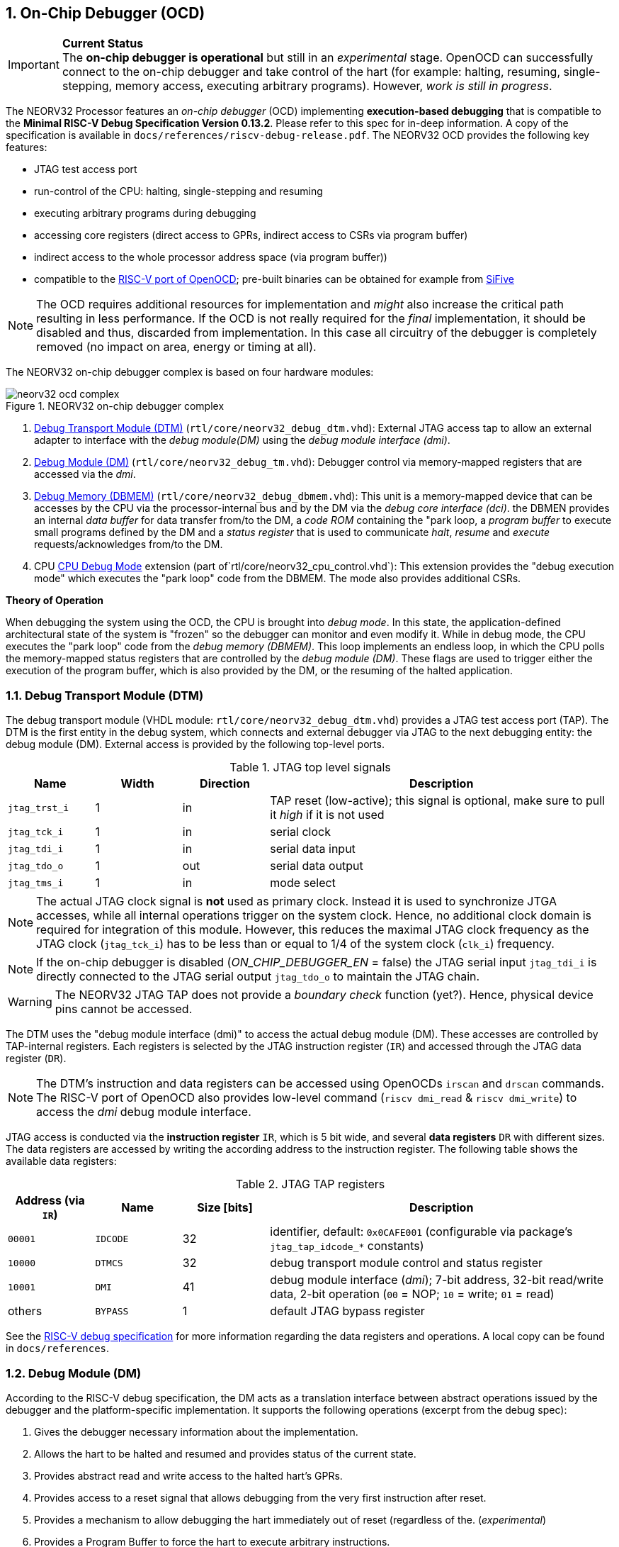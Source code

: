 <<<
:sectnums:
== On-Chip Debugger (OCD)

.**Current Status**
[IMPORTANT]
The **on-chip debugger is operational** but still in an _experimental_ stage. OpenOCD can successfully connect to the on-chip debugger and take control of the hart
(for example: halting, resuming, single-stepping, memory access, executing arbitrary programs). However, _work is still in progress_.

The NEORV32 Processor features an _on-chip debugger_ (OCD) implementing **execution-based debugging** that is compatible to the
**Minimal RISC-V Debug Specification Version 0.13.2**. Please refer to this spec for in-deep information. A copy of the specification is available
in `docs/references/riscv-debug-release.pdf`. The NEORV32 OCD provides the following key features:

* JTAG test access port
* run-control of the CPU: halting, single-stepping and resuming
* executing arbitrary programs during debugging
* accessing core registers (direct access to GPRs, indirect access to CSRs via program buffer)
* indirect access to the whole processor address space (via program buffer))
* compatible to the https://github.com/riscv/riscv-openocd[RISC-V port of OpenOCD]; pre-built binaries can be obtained for example from https://www.sifive.com/software[SiFive]

[NOTE]
The OCD requires additional resources for implementation and _might_ also increase the critical path resulting in less performance. If the OCD is
not really required for the _final_ implementation, it should be disabled and thus, discarded from implementation. In this
case all circuitry of the debugger is completely removed (no impact on area, energy or timing at all).

The NEORV32 on-chip debugger complex is based on four hardware modules:

.NEORV32 on-chip debugger complex
image::neorv32_ocd_complex.png[align=center]

[start=1]
. <<_debug_transport_module_dtm>> (`rtl/core/neorv32_debug_dtm.vhd`): External JTAG access tap to allow an external adapter to interface with the _debug module(DM)_
using the _debug module interface (dmi)_.
. <<_debug_module_dm>> (`rtl/core/neorv32_debug_tm.vhd`): Debugger control via memory-mapped registers that are accessed via the _dmi_.
. <<_debug_memory_dbmem>> (`rtl/core/neorv32_debug_dbmem.vhd`): This unit is a memory-mapped device that can be accesses by the CPU via
the processor-internal bus and by the DM via the _debug core interface (dci)_. the DBMEN provides an internal _data buffer_ for data
transfer from/to the DM, a _code ROM_ containing the "park loop, a _program buffer_ to execute small programs defined by the DM and a
_status register_ that is used to communicate _halt_, _resume_ and _execute_ requests/acknowledges from/to the DM.
. CPU <<_cpu_debug_mode>> extension (part of`rtl/core/neorv32_cpu_control.vhd`): This extension provides the "debug execution mode" which executes the "park loop"
code from the DBMEM. The mode also provides additional CSRs.

**Theory of Operation**

When debugging the system using the OCD, the CPU is brought into _debug mode_. In this state, the application-defined architectural state of the system is
"frozen" so the debugger can monitor and even modify it. While in debug mode, the CPU executes the "park loop" code from the _debug memory (DBMEM)_. This loop
implements an endless loop, in which the CPU polls the memory-mapped status registers that are controlled by the _debug module (DM)_.
These flags are used to trigger either the execution of the program buffer, which is also provided by the DM, or the resuming of the halted application.



<<<
// ####################################################################################################################
:sectnums:
=== Debug Transport Module (DTM)

The debug transport module (VHDL module: `rtl/core/neorv32_debug_dtm.vhd`) provides a JTAG test access port (TAP). The DTM is the first entity in the debug system,
which connects and external debugger via JTAG to the next debugging entity: the debug module (DM). External access is provided by the following top-level ports.

.JTAG top level signals
[cols="^2,^2,^2,<8"]
[options="header",grid="rows"]
|=======================
| Name          | Width | Direction | Description
| `jtag_trst_i` | 1     | in        | TAP reset (low-active); this signal is optional, make sure to pull it _high_ if it is not used
| `jtag_tck_i`  | 1     | in        | serial clock
| `jtag_tdi_i`  | 1     | in        | serial data input
| `jtag_tdo_o`  | 1     | out       | serial data output
| `jtag_tms_i`  | 1     | in        | mode select
|=======================

[NOTE]
The actual JTAG clock signal is **not** used as primary clock. Instead it is used to synchronize
JTGA accesses, while all internal operations trigger on the system clock. Hence, no additional clock domain is required for integration of this module. However, this
reduces the maximal JTAG clock frequency as the JTAG clock (`jtag_tck_i`) has to be less than or equal to 1/4 of the system clock (`clk_i`) frequency.

[NOTE]
If the on-chip debugger is disabled (_ON_CHIP_DEBUGGER_EN_ = false) the JTAG serial input `jtag_tdi_i` is directly
connected to the JTAG serial output `jtag_tdo_o` to maintain the JTAG chain.

[WARNING]
The NEORV32 JTAG TAP does not provide a _boundary check_ function (yet?). Hence, physical device pins cannot be accessed.

The DTM uses the "debug module interface (dmi)" to access the actual debug module (DM). These accesses are controlled by TAP-internal registers. Each registers is selected by
the JTAG instruction register (`IR`) and accessed through the JTAG data register (`DR`).

[NOTE]
The DTM's instruction and data registers can be accessed using OpenOCDs `irscan` and `drscan` commands. The RISC-V port of OpenOCD
also provides low-level command (`riscv dmi_read` & `riscv dmi_write`) to access the _dmi_ debug module interface.

JTAG access is conducted via the *instruction register* `IR`, which is 5 bit wide, and several *data registers* `DR` with different sizes. The data registers are accessed
by writing the according address to the instruction register. The following table shows the available data registers:

.JTAG TAP registers
[cols="^2,^2,^2,<8"]
[options="header",grid="rows"]
|=======================
| Address (via `IR`) | Name     | Size [bits] | Description
| `00001`            | `IDCODE` | 32          | identifier, default: `0x0CAFE001` (configurable via package's `jtag_tap_idcode_*` constants)
| `10000`            | `DTMCS`  | 32          | debug transport module control and status register
| `10001`            | `DMI`    | 41          | debug module interface (_dmi_); 7-bit address, 32-bit read/write data, 2-bit operation (`00` = NOP; `10` = write; `01` = read)
| others             | `BYPASS` | 1           | default JTAG bypass register
|=======================

[INFO]
See the https://github.com/riscv/riscv-debug-spec[RISC-V debug specification] for more information regarding the data registers and operations.
A local copy can be found in `docs/references`.



<<<
// ####################################################################################################################
:sectnums:
=== Debug Module (DM)

According to the RISC-V debug specification, the DM acts as a translation interface between abstract operations issued by the debugger and the platform-specific implementation.
It supports the following operations (excerpt from the debug spec):

[start=1]
. Gives the debugger necessary information about the implementation.
. Allows the hart to be halted and resumed and provides status of the current state.
. Provides abstract read and write access to the halted hart's GPRs.
. Provides access to a reset signal that allows debugging from the very first instruction after reset.
. Provides a mechanism to allow debugging the hart immediately out of reset (regardless of the. (_experimental_)
. Provides a Program Buffer to force the hart to execute arbitrary instructions.
. Allows memory access from a hart's point of view.

The NEORV32 DM follows the "Minimal RISC-V Debug Specification" to provide full debugging capabilities while keeping resource (area) requirements at a minimum level.
It implements the **execution based debugging scheme** for a single hart and provides the following hardware features:

* program buffer with 2 entries and implicit `ebreak` instruction afterwards
* no _direct_ bus access (bus can be accessed via the CPU)
* abstract commands: "access register"
* no halt-on-reset capabilities yet

==== DM Registers

The DM is controlled via a set of registers that are accessed via the DTM's _dmi_. The "Minimal RISC-V Debug Specification" requires only a subset of the
registers specified in the spec. The following registers are implemented. Write accesses to any other registers are ignored and read accesses will always return zero.
Register names that are encapsulated in "( )" are not actually implemented; however, they are listed to explicitly show their functionality.

.Available DM registers
[cols="^2,^3,<7"]
[options="header",grid="rows"]
|=======================
| Address | Name           | Description
|  `0x04` | `data0`        | Abstract data 0, used for data transfer between debugger and processor
|  `0x10` | `dmcontrol`    | Debug module control
|  `0x11` | `dmstatus`     | Debug module status
|  `0x12` | `hartinfo`     | Hart information
|  `0x16` | `abstracts`    | Abstract control and status
|  `0x17` | `command`      | Abstract command
|  `0x18` | `abstractauto` | Abstract command auto-execution
|  `0x1d` | (`nextdm`)     | Base address of _next_ DM; zero to indicate there is only _one_ DM
|  `0x20` | `progbuf0`     | Program buffer 0
|  `0x21` | `progbuf1`     | Program buffer 1
|  `0x38` | (`sbcs`)       | System bus access control and status; zero to indicate there is no _direct_ system bus access
|  `0x40` | `haltsum0`     | Halt summary 0
|=======================


:sectnums!:
===== **`data`**

[cols="4,27,>7"]
[frame="topbot",grid="none"]
|======
| 0x04 | **Abstract data 0** | `data0`
3+| Reset value: _UNDEFINED_
3+| Basic read/write registers to be used with abstract command (for example to read/write data from/to CPU GPRs).
|======


:sectnums!:
===== **`dmcontrol`**

[cols="4,27,>7"]
[frame="topbot",grid="none"]
|======
| 0x10 | **Debug module control register** | `dmcontrol`
3+| Reset value: 0x00000000
3+| Control of the overall debug module and the hart. The following table shows all implemented bits. All remaining bits/bit-fields are configures as "zero" and are
read-only. Writing '1' to these bits/fields will be ignored.
|======

.`dmcontrol` - debug module control register bits
[cols="^1,^2,^1,<8"]
[options="header",grid="rows"]
|=======================
| Bit | Name [RISC-V]  | R/W | Description
| 31  | `haltreq`      | -/w | set/clear hart halt request
| 30  | `resumereq`    | -/w | request hart to resume
| 28  | `ackhavereset` | -/w | write `1` to clear `*havereset` flags
|  1  | `ndmreset`     | r/w | put whole processor into reset when `1`
|  0  | `dmactive`     | r/w | DM enable; writing `0`-`1` will reset the DM
|=======================


:sectnums!:
===== **`dmstatus`**

[cols="4,27,>7"]
[frame="topbot",grid="none"]
|======
| 0x11 | **Debug module status register** | `dmstatus`
3+| Reset value: 0x00000000
3+| Current status of the overall debug module and the hart. The entire register is read-only.
|======

.`dmstatus` - debug module status register bits
[cols="^1,^2,<10"]
[options="header",grid="rows"]
|=======================
| Bit   | Name [RISC-V]     | Description
| 31:23 | _reserved_        | reserved; always zero
| 22    | `impebreak`       | always `1`; indicates an implicit `ebreak` instruction after the last program buffer entry
| 21:20 | _reserved_        | reserved; always zero
| 19    | `allhavereset`    .2+| `1` when the hart is in reset
| 18    | `anyhavereset`    
| 17    | `allresumeack`    .2+| `1` when the hart has acknowledged a resume request
| 16    | `anyresumeack`    
| 15    | `allnonexistent`  .2+| always zero to indicate the hart is always existent
| 14    | `anynonexistent`  
| 13    | `allunavail`      .2+| `1` when the DM is disabled to indicate the hart is unavailable
| 12    | `anyunavail`      
| 11    | `allrunning`      .2+| `1` when the hart is running
| 10    | `anyrunning`      
|  9    | `allhalted`       .2+| `1` when the hart is halted
|  8    | `anyhalted`       
|  7    | `authenticated`   | always `1`; there is no authentication
|  6    | `authbusy`        | always `0`; there is no authentication
|  5    | `hasresethaltreq` | always `0`; halt-on-reset is not supported (directly)
|  4    | `confstrptrvalid` | always `0`; no configuration string available
| 3:0   | `version`         | `0010` - DM is compatible to version 0.13
|=======================


:sectnums!:
===== **`hartinfo`**

[cols="4,27,>7"]
[frame="topbot",grid="none"]
|======
| 0x12 | **Hart information** | `hartinfo`
3+| Reset value: see below
3+| This register gives information about the hart. The entire register is read-only.
|======

.`hartinfo` - hart information register bits
[cols="^1,^2,<8"]
[options="header",grid="rows"]
|=======================
| Bit   | Name [RISC-V] | Description
| 31:24 | _reserved_    | reserved; always zero
| 23:20 | `nscratch`    | `0001`, number of `dscratch*` CPU registers = 1
| 19:17 | _reserved_    | reserved; always zero
| 16    | `dataccess`   | `0`, the `data` registers are shadowed in the hart's address space
| 15:12 | `datasize`    | `0001`, number of `32-bit words in the address space dedicated to shadowing the `data` registers = 1
| 11:0  | `dataaddr`    | = `dbmem_data_base_c(11:0)`, signed base address of `data` words (see <<_debug_memory_dbmem>> address map)
|=======================


:sectnums!:
===== **`abstracts`**

[cols="4,27,>7"]
[frame="topbot",grid="none"]
|======
| 0x16 | **Abstract control and status** | `abstracts`
3+| Reset value: see below
3+| Command execution info and status.
|======

.`abstracts` - abstract control and status register bits
[cols="^1,^2,^1,<8"]
[options="header",grid="rows"]
|=======================
| Bit   | Name [RISC-V] | R/W | Description
| 31:29 | _reserved_    | r/- | reserved; always zero
| 28:24 | `progbufsize` | r/- | `0010`; size of the program buffer (`progbuf`) = 2 entries
| 23:11 | _reserved_    | r/- | reserved; always zero
| 12    | `busy`        | r/- | `1` when a command is being executed
| 11    | _reserved_    | r/- | reserved; always zero
| 10:8  | `cmerr`       | r/w | error during command execution (see below); has to be cleared by writing `111`
| 7:4   | _reserved_    | r/- | reserved; always zero
| 3:0   | `datacount`   | r/- | `0001`; number of implemented `data` registers for abstract commands = 1
|=======================

Error codes in `cmderr` (highest priority first):

* `000` - no error
* `100` - command cannot be executed since hart is not in expected state
* `011` - exception during command execution
* `010` - unsupported command
* `001` - invalid DM register read/write while command is/was executing


:sectnums!:
===== **`command`**

[cols="4,27,>7"]
[frame="topbot",grid="none"]
|======
| 0x17 | **Abstract command** | `command`
3+| Reset value: 0x00000000
3+| Writing this register will trigger the execution of an abstract command. New command can only be executed if `cmderr` is zero. The entire register in write-only (reads will return zero).
|======

[NOTE]
The NEORV32 DM only supports **Access Register** abstract commands. These commands can only access the hart's GPRs (abstract command register index
`0x1000` - `0x101f`).

.`command` - abstract command register - "access register" commands only
[cols="^1,^2,<8"]
[options="header",grid="rows"]
|=======================
| Bit   | Name [RISC-V]      | Description / required value
| 31:24 | `cmdtype`          | `00000000` to indicate "access register" command
| 23    | _reserved_         | reserved, has to be `0` when writing
| 22:20 | `aarsize`          | `010` to indicate 32-bit accesses
| 21    | `aarpostincrement` | `0`, postincrement is not supported
| 18    | `postexec`         | if set the program buffer is executed _after_ the command
| 17    | `transfer`         | if set the operation in `write` is conducted
| 16    | `write`            | `1`: copy `data0` to `[regno]`; `0` copy `[regno]` to `data0`
| 15:0  | `regno`            | GPR-access only; has to be `0x1000` - `0x101f`
|=======================


:sectnums!:
===== **`abstractauto`**

[cols="4,27,>7"]
[frame="topbot",grid="none"]
|======
| 0x18 | **Abstract command auto-execution** | `abstractauto`
3+| Reset value: 0x00000000s
3+| Register to configure when a read/write access to a DM repeats execution of the last abstract command.
|======

.`abstractauto` - Abstract command auto-execution register bits
[cols="^1,^2,^1,<8"]
[options="header",grid="rows"]
|=======================
| Bit   | Name [RISC-V]        | R/W | Description
| 17    | `autoexecprogbuf[1]` | r/w | when set reading/writing from/to `progbuf1` will execute `command again`
| 16    | `autoexecprogbuf[0]` | r/w | when set reading/writing from/to `progbuf0` will execute `command again`
|  0    | `autoexecdata[0]`    | r/w | when set reading/writing from/to `data0` will execute `command again`
|=======================


:sectnums!:
===== **`progbuf`**

[cols="4,27,>7"]
[frame="topbot",grid="none"]
|======
| 0x20 | **Program buffer 0** | `progbuf0`
| 0x21 | **Program buffer 1** | `progbuf1`
3+| Reset value: `NOP`-instruction
3+| General purpose program buffer for the DM.
|======


:sectnums!:
===== **`haltsum0`**

[cols="4,27,>7"]
[frame="topbot",grid="none"]
|======
| 0x40 | **Halt summary 0** | `haltsum0`
3+| Reset value: _UNDEFINED_
3+| Bit 0 of this register is set if the hart is halted (all remaining bits are always zero). The entrie register is read-only.
|======



<<<
// ####################################################################################################################
:sectnums:
=== Debug Memory (DBMEM)

The debug memory (VHDL module: `rtl/core/neorv32_debug_dbmem.vhd`) provides a direct interfaces between the CPU and the DM. It includes a small ROM that
contains the code for the "park loop", which is executed when the CPU is _in_ debug mode. The DBMEM uses a total address space of 128 words ( = 512 bytes)
divided into four sections of 32 words ( = 128 bytes) each. Any CPU access within this address space will succeed. The program buffer only uses 4 effective
words in this space but these words are mirrored to fill up the whole 128 bytes of the section. The status register and the data buffer are also mirrored
to fill their according section's address space.

.Debug memory address map
[cols="^2,^2,^2,<8"]
[options="header",grid="rows"]
|=======================
| Base address | Name [VHDL package] | Actual size | Description
| `0xfffff800` | `dbmem_code_base_c` |    32 words | Code ROM for the "park loop" code
| `0xfffff880` | `dbmem_pbuf_base_c` |     4 words | Program buffer, provided by DM
| `0xfffff900` | `dbmem_data_base_c` |      1 word | Data buffer (`dm.data0`)
| `0xfffff980` | `dbmem_sreg_base_c` |      1 word | Control and status register
|=======================

When the CPU enters or re-enters (for example via `ebreak` in the DM's program buffer) debug mode, it jumps to `dbmem_code_base_c`,
which is the "normal entry point" for the park loop code. If an exception is encountered during debug mode, the CPU jumps to `dbmem_code_base_c + 4`,
which is the "exception entry point".

**Status Register**

The DBMEM status register provides a direct communication channel between the CPU executing the park loop and the controller of the DM.
Note that all bits that can be written by the CPU (acknowledge flags) cause a single-shot (1-cycle) signal to the DM and auto-clear. The bits that are
driven by the DM and are read-only to the CPU keep their state until the CPU acknowledges the according request.

.Debug memory - status register
[cols="^2,^2,^2,<8"]
[options="header",grid="rows"]
|=======================
| Bit | Name            | CPU access | Description
| 0   | `halt_ack`      | -/w        | Set by the CPU to indicate that the CPU is halted and iterating in the park loop
| 1   | `resume_req`    | r/-        | Set by the DM to tell the CPU to resume normal operation (leave parking loop and leave debug mode via `dret`)
| 2   | `resume_ack`    | -/w        | Set by the CPU to acknowledge that the CPU is now going to leave parking loop & debug mode
| 3   | `execute_req`   | r/-        | Set by the DM to tell the CPU to leave debug mode and execute the instructions from the program buffer; CPU will re-enter parking loop afterwards
| 4   | `execute_ack`   | -/w        | Set by the CPU to acknowledge that the CPU is now going to execute the program buffer
| 5   | `exception_ack` | -/w        | Set by the CPU to inform the DM that an exception occurred during execution of the park loop or during execution of the program buffer
|=======================



<<<
// ####################################################################################################################
:sectnums:
=== CPU Debug Mode

The NEORV32 CPU Debug Mode (part of `rtl/core/neorv32_cpu_control.vhd`) is compatible to the "Minimal RISC-V Debug Specification 0.13.2". It is
enabled/implemented by setting the CPU generic _CPU_EXTENSION_RISCV_DEBUG_ to "true" (done by setting processor generic _ON_CHIP_DEBUGGER_EN_).
It provides a new operation mode called "debug mode". When enabled, three additional CSRs are available (section <<_cpu_debug_mode_csrs>>) and
also the "return from debug mode" instruction `dret` is available when the CPU is "in" debug mode.

The CPU debug mode is entered when one of the following events appear:

[start=1]
. executing `ebreak` instruction (when `dcsr.ebreakm` is set and in machine mode OR when `dcsr.ebreaku` is set and in user mode)
. debug halt request from external DM (via CPU signal `db_halt_req_i`, high-active, triggering on rising-edge)
. finished executing of a single instruction while in single-step debugging mode (enabled via `dcsr.step`)

Whenever the CPU **enters debug mode** it performs the following operations:

* move `pc` to `dpcs`
* store the current privilege level to `dcsr.prv`
* set `dcrs.cause` according to the cause why debug mode is entered
* **no update** of `mtval`, `mcause`, `mtval` and `mstatus` CSRs
* load the address configured via the CPU _CPU_DEBUG_ADDR_ generic to the `pc` to jump to "debugger park loop" code in the debug memory

When the CPU **is in debug mode** the following things are important:

* while in debug mode, the CPU executes the parking loop and the program buffer provided by the DM if requested
* effective CPU privilege level is `machine` mode, PMP is not active
* if an exception occurs
  * if the exception was caused by any debug-mode entry action the CPU jumps to the _normal entry point_ ( = _CPU_DEBUG_ADDR_) of the park loop again (for example when executing `ebreak` in debug mode)
  * for all other exception sources the CPU jumps to the _exception entry point_ ( = _CPU_DEBUG_ADDR_ + 4) of the park loop again to signal an exception to the DM
* interrupts are masked - including NMIs; interrupts can be enabled _during the execution of single-stepped instructions_ when `dcsr.stepie` is set
* if the DM makes a resume request, the park loop exits and the CPU leaves debug mode

Whenever the CPU **leaves debug mode** the following things happen:

* set the current privilege level according to `dcsr.prv`
* restore `pc` from `dpcs`
* resume normal operation at `pc`


:sectnums:
==== CPU Debug Mode CSRs

[NOTE]
The debug-mode control and status registers (CSRs) are only accessible when the CPU is _in_ debug mode. If these CSRs are accessed
outside of debug mode (for example when in `machine` mode) an illegal instruction exception is raised.


:sectnums!:
===== **`dcsr`**

[cols="4,27,>7"]
[frame="topbot",grid="none"]
|======
| 0x7b0 | **Debug control and status register** | `dcsr`
3+| Reset value: 0x00000000
3+| The `dcsr` CSR is compatible to the RISC-V debug spec. It is used to configure debug mode and provides additional status information.
The following bits are implemented. The reaming bits are read-only and always read as zero.
|======

.Debug control and status register bits
[cols="^1,^2,^1,<8"]
[options="header",grid="rows"]
|=======================
| Bit   | Name [RISC-V] | R/W | Event
| 31:28 | `xdebugver` | r/- | always `0100` - indicates external debug support exists
| 15    | `ebereakm`  | r/w | `ebreak` instructions in `machine` mode _enter_ debug mode when set
| 12    | `ebereaku`  | r/w | `ebreak` instructions in `user` mode _enter_ debug mode when set
| 11    | `stepie`    | r/w | enable interrupts when in single-stepping mode
| 10    | `stopcount` | r/- | `0` - counters increment as usual
| 9     | `stoptime`  | r/- | `0` - timers increment as usual
| 8:6   | `cause`     | r/- | cause identifier - why was debug mode entered
| 4     | `mprven`    | r/- | `0` - `mstatus.mprv` is ignored when in debug mode
| 3     | `nmip`      | r/- | set when the non-maskable CPU/processor interrupt is pending
| 2     | `step`      | r/w | enable single-stepping when set
| 1:0   | `prv`       | r/w | CPU privilege level before/after debug mode
|=======================


:sectnums!:
===== **`dpc`**

[cols="4,27,>7"]
[frame="topbot",grid="none"]
|======
| 0x7b1 | **Debug program counter** | `dpc`
3+| Reset value: _UNDEFINED_
3+| The `dcsr` CSR is compatible to the RISC-V debug spec. It is used to store the current program counter when entering debug mode. The `dret`
instruction will return to `dpc`.
|======


:sectnums!:
===== **`dscratch0`**

[cols="4,27,>7"]
[frame="topbot",grid="none"]
|======
| 0x7b2 | **Debug scratch register 0** | `dscratch0`
3+| Reset value: _UNDEFINED_
3+| The `dscratch0` CSR is compatible to the RISC-V debug spec. It provides a general purpose scratch register.
|======



<<<
// ####################################################################################################################
:sectnums:
=== Access via OpenOCD

.Work In Progress
[WARNING]
TODO


